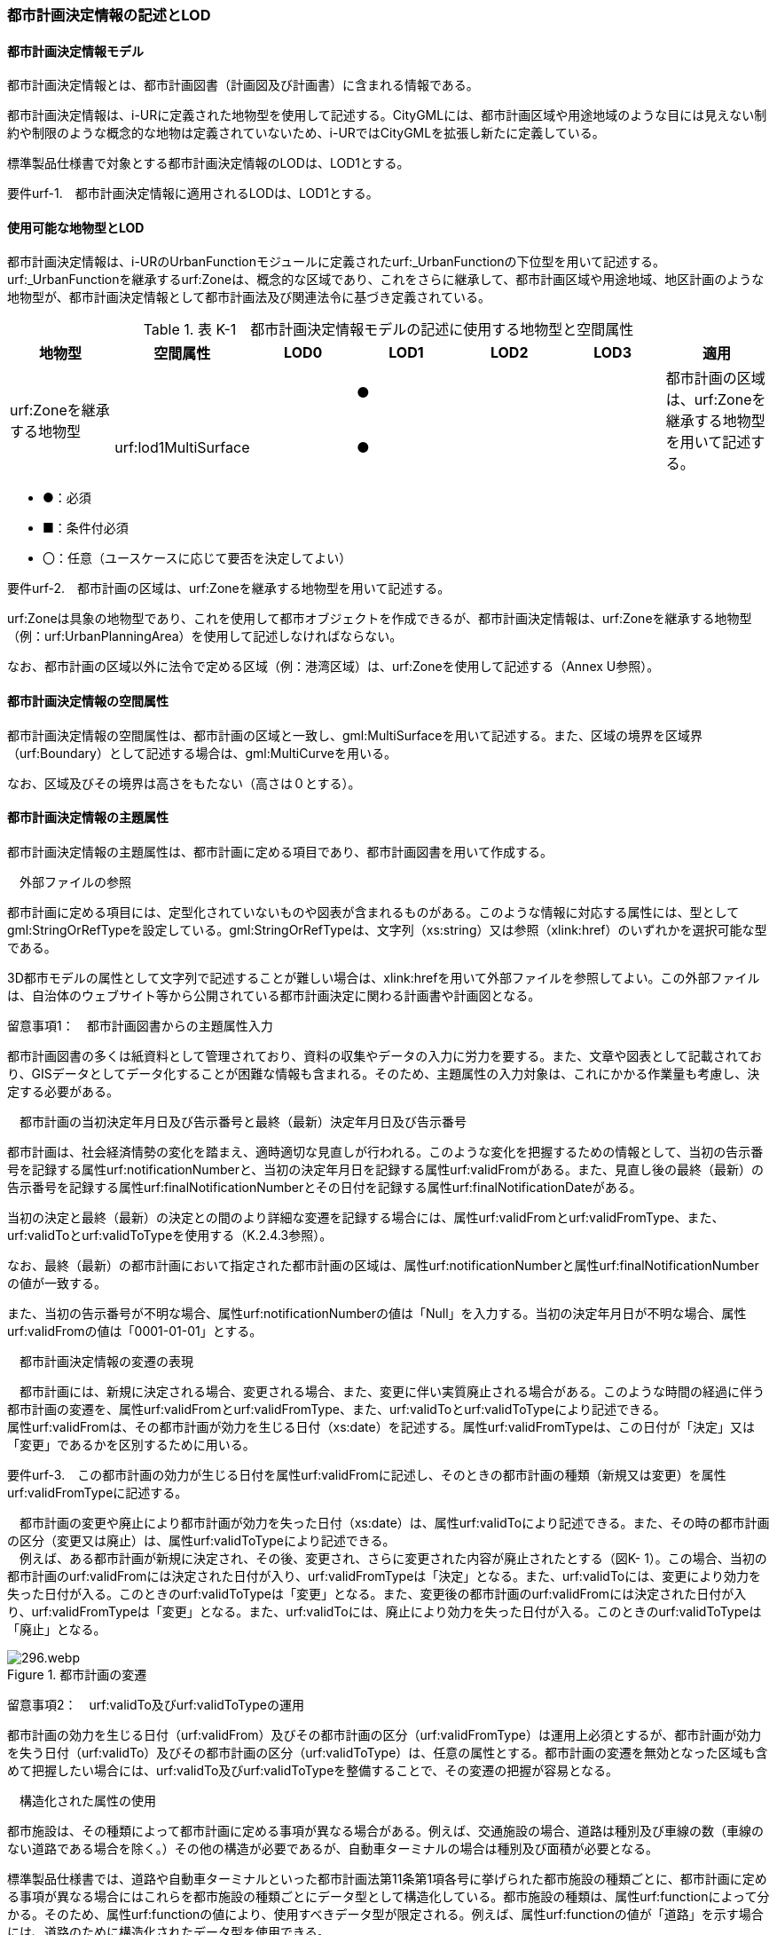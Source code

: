 [[tocK_02]]
=== 都市計画決定情報の記述とLOD

[[]]
==== 都市計画決定情報モデル

都市計画決定情報とは、都市計画図書（計画図及び計画書）に含まれる情報である。

都市計画決定情報は、i-URに定義された地物型を使用して記述する。CityGMLには、都市計画区域や用途地域のような目には見えない制約や制限のような概念的な地物は定義されていないため、i-URではCityGMLを拡張し新たに定義している。

標準製品仕様書で対象とする都市計画決定情報のLODは、LOD1とする。

****
要件urf-1.　都市計画決定情報に適用されるLODは、LOD1とする。
****

[[]]
==== 使用可能な地物型とLOD

都市計画決定情報は、i-URのUrbanFunctionモジュールに定義されたurf:_UrbanFunctionの下位型を用いて記述する。urf:_UrbanFunctionを継承するurf:Zoneは、概念的な区域であり、これをさらに継承して、都市計画区域や用途地域、地区計画のような地物型が、都市計画決定情報として都市計画法及び関連法令に基づき定義されている。

[cols=7]
.表 K-1　都市計画決定情報モデルの記述に使用する地物型と空間属性
|===
^h| 地物型 ^h| 空間属性 ^h| LOD0 ^h| LOD1 ^h| LOD2 ^h| LOD3 ^h| 適用
.2+| urf:Zoneを継承する地物型 | | ^| ● | | .2+| 都市計画の区域は、urf:Zoneを継承する地物型を用いて記述する。
| urf:lod1MultiSurface | ^| ● | |

|===

[none]
**** ●：必須

**** ■：条件付必須

**** 〇：任意（ユースケースに応じて要否を決定してよい）

[disc]
****
要件urf-2.　都市計画の区域は、urf:Zoneを継承する地物型を用いて記述する。
****

urf:Zoneは具象の地物型であり、これを使用して都市オブジェクトを作成できるが、都市計画決定情報は、urf:Zoneを継承する地物型（例：urf:UrbanPlanningArea）を使用して記述しなければならない。

なお、都市計画の区域以外に法令で定める区域（例：港湾区域）は、urf:Zoneを使用して記述する（Annex U参照）。

[[]]
==== 都市計画決定情報の空間属性

都市計画決定情報の空間属性は、都市計画の区域と一致し、gml:MultiSurfaceを用いて記述する。また、区域の境界を区域界（urf:Boundary）として記述する場合は、gml:MultiCurveを用いる。

なお、区域及びその境界は高さをもたない（高さは０とする）。

[[]]
==== 都市計画決定情報の主題属性

都市計画決定情報の主題属性は、都市計画に定める項目であり、都市計画図書を用いて作成する。

　外部ファイルの参照

都市計画に定める項目には、定型化されていないものや図表が含まれるものがある。このような情報に対応する属性には、型としてgml:StringOrRefTypeを設定している。gml:StringOrRefTypeは、文字列（xs:string）又は参照（xlink:href）のいずれかを選択可能な型である。

3D都市モデルの属性として文字列で記述することが難しい場合は、xlink:hrefを用いて外部ファイルを参照してよい。この外部ファイルは、自治体のウェブサイト等から公開されている都市計画決定に関わる計画書や計画図となる。

留意事項1：　都市計画図書からの主題属性入力

都市計画図書の多くは紙資料として管理されており、資料の収集やデータの入力に労力を要する。また、文章や図表として記載されており、GISデータとしてデータ化することが困難な情報も含まれる。そのため、主題属性の入力対象は、これにかかる作業量も考慮し、決定する必要がある。

　都市計画の当初決定年月日及び告示番号と最終（最新）決定年月日及び告示番号

都市計画は、社会経済情勢の変化を踏まえ、適時適切な見直しが行われる。このような変化を把握するための情報として、当初の告示番号を記録する属性urf:notificationNumberと、当初の決定年月日を記録する属性urf:validFromがある。また、見直し後の最終（最新）の告示番号を記録する属性urf:finalNotificationNumberとその日付を記録する属性urf:finalNotificationDateがある。

当初の決定と最終（最新）の決定との間のより詳細な変遷を記録する場合には、属性urf:validFromとurf:validFromType、また、urf:validToとurf:validToTypeを使用する（K.2.4.3参照）。

なお、最終（最新）の都市計画において指定された都市計画の区域は、属性urf:notificationNumberと属性urf:finalNotificationNumberの値が一致する。

また、当初の告示番号が不明な場合、属性urf:notificationNumberの値は「Null」を入力する。当初の決定年月日が不明な場合、属性urf:validFromの値は「0001-01-01」とする。

　都市計画決定情報の変遷の表現

　都市計画には、新規に決定される場合、変更される場合、また、変更に伴い実質廃止される場合がある。このような時間の経過に伴う都市計画の変遷を、属性urf:validFromとurf:validFromType、また、urf:validToとurf:validToTypeにより記述できる。 +
属性urf:validFromは、その都市計画が効力を生じる日付（xs:date）を記述する。属性urf:validFromTypeは、この日付が「決定」又は「変更」であるかを区別するために用いる。

****
要件urf-3.　この都市計画の効力が生じる日付を属性urf:validFromに記述し、そのときの都市計画の種類（新規又は変更）を属性urf:validFromTypeに記述する。
****

　都市計画の変更や廃止により都市計画が効力を失った日付（xs:date）は、属性urf:validToにより記述できる。また、その時の都市計画の区分（変更又は廃止）は、属性urf:validToTypeにより記述できる。 +
　例えば、ある都市計画が新規に決定され、その後、変更され、さらに変更された内容が廃止されたとする（図K- 1）。この場合、当初の都市計画のurf:validFromには決定された日付が入り、urf:validFromTypeは「決定」となる。また、urf:validToには、変更により効力を失った日付が入る。このときのurf:validToTypeは「変更」となる。また、変更後の都市計画のurf:validFromには決定された日付が入り、urf:validFromTypeは「変更」となる。また、urf:validToには、廃止により効力を失った日付が入る。このときのurf:validToTypeは「廃止」となる。

image::images/296.webp.png[title="都市計画の変遷"]

留意事項2：　urf:validTo及びurf:validToTypeの運用

都市計画の効力を生じる日付（urf:validFrom）及びその都市計画の区分（urf:validFromType）は運用上必須とするが、都市計画が効力を失う日付（urf:validTo）及びその都市計画の区分（urf:validToType）は、任意の属性とする。都市計画の変遷を無効となった区域も含めて把握したい場合には、urf:validTo及びurf:validToTypeを整備することで、その変遷の把握が容易となる。

　構造化された属性の使用

都市施設は、その種類によって都市計画に定める事項が異なる場合がある。例えば、交通施設の場合、道路は種別及び車線の数（車線のない道路である場合を除く。）その他の構造が必要であるが、自動車ターミナルの場合は種別及び面積が必要となる。

標準製品仕様書では、道路や自動車ターミナルといった都市計画法第11条第1項各号に挙げられた都市施設の種類ごとに、都市計画に定める事項が異なる場合にはこれらを都市施設の種類ごとにデータ型として構造化している。都市施設の種類は、属性urf:functionによって分かる。そのため、属性urf:functionの値により、使用すべきデータ型が限定される。例えば、属性urf:functionの値が「道路」を示す場合には、道路のために構造化されたデータ型を使用できる。

****
要件urf-4.　都市施設ごとに構造化されたデータ型は、都市施設の属性urf:functionと一致していなければならない。
****

[[]]
==== 都市計画決定情報の階層構造

都市計画決定情報には、地物の階層構造（包含関係）が定義されている。階層構造をもつ場合は、全体となる地物の一部として、部品となる地物を記述できる。階層構造は、応用スキーマクラス図において、集成の関連で記述される。

階層構造をもつ地物の組み合わせを表K- 2に示す。

[cols=3]
.表K- 2　階層構造をもつ地物の組合せ
|===
h| 全体となる地物 h| 部品となる地物 h| 説明
| urf:Zoneを継承する全ての地物 | urf:Boundary（境界） | 区域と区域の境界との関係。
| urf:UrbanFacility（都市施設）を継承する地物型のうち、都市計画法施行令第6条の2に掲げられる都市施設を表す地物型 | urf:ThreeDimentionalExtent（立体的な範囲） | 都市施設と、都市施設に定められた立体的な範囲との関係。
| urf:_AbstractDistritPlan（地区計画等）を継承する地物型 | urf:PromotionArea（再開発等促進区、開発整備促進区、沿道再開発等促進区） | 地区計画等と、地区計画等に定める再開発等促進区、開発整備促進区、沿道再開発促進区との関係。
| urf:_AbstractDistrictPlan（地区計画等）を継承する地物型 | urf:DistrictDevelopmentPlan（地区整備計計画）及びこれを継承する地物型 | 地区計画等と地区計画等において定められた地区整備計画との関係。
| urf:DistrictDevelopmentPlan及びこれを継承する地物型 | urf:District（地区） | 地区整備計画と、地区整備計画において定められる、建築物等の用途の制限等都市計画法第12条の5第7項第2号に掲げられた事項が設定された地区との関係。
| urf:DistrictDevelopmentPlan及びこれを継承する地物型 | urf:DistrictFacility及びこれを継承する地物型 | 地区整備計画と、地区整備計画において定められる地区施設との関係。
| urf:DisasterPreventionBlockImprovementZonePlan（防災街区整備地区計画） | urf:ZonalDisasterPreventionFacility（地区防災施設） | 防災街区整備地区計画と、防災街区整備地区計画において定められる地区防災施設との関係。

|===

階層構造をもつ地物の組み合わせをCityGML形式に符号化する際には、部品となる地物を全体となる地物の子要素として出力しなければならない。

****
要件urf-5.　階層構造をもつ地物の組み合わせでは、部品となる地物が全体となる地物の子要素として符号化しなければならない。
****

図K- 2に例を示す。urf:DistrictDevelopmentPlan（地区整備計画）とurf:District（地区）との間には、応用スキーマ図では集約で関連付けられ、urf:DistrictDevelopmentPlanが全体、urf:Districtが部品として定義されている。この場合、CityGML形式に符号化する際にはurf:DistrictDevelopmentPlanのタグの子要素としてurf:Districtが出現しなければならない。

image::images/297.webp.png[title="階層構造をもつ地物のXMLインスタンス"]


